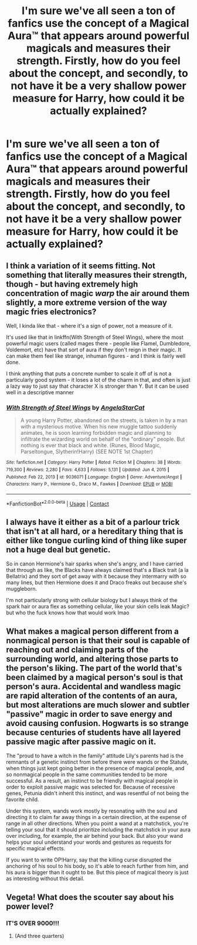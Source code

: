 #+TITLE: I'm sure we've all seen a ton of fanfics use the concept of a Magical Aura™ that appears around powerful magicals and measures their strength. Firstly, how do you feel about the concept, and secondly, to not have it be a very shallow power measure for Harry, how could it be actually explained?

* I'm sure we've all seen a ton of fanfics use the concept of a Magical Aura™ that appears around powerful magicals and measures their strength. Firstly, how do you feel about the concept, and secondly, to not have it be a very shallow power measure for Harry, how could it be actually explained?
:PROPERTIES:
:Author: maxart2001
:Score: 2
:DateUnix: 1619456307.0
:DateShort: 2021-Apr-26
:FlairText: Discussion
:END:

** I think a variation of it seems fitting. Not something that literally measures their strength, though - but having extremely high concentration of magic /warp/ the air around them slightly, a more extreme version of the way magic fries electronics?

Well, I kinda like that - where it's a sign of power, not a measure of it.

It's used like that in linkffn(With Strength of Steel Wings), where the most powerful magic users (called mages there - people like Flamel, Dumbledore, Voldemort, etc) have that sort of aura if they don't reign in their magic. It can make them feel like strange, inhuman figures - and I think is fairly well done.

I think anything that puts a concrete number to scale it off of is not a particularly good system - it loses a lot of the charm in that, and often is just a lazy way to just say that character X is stronger than Y. But it can be used well in a descriptive manner
:PROPERTIES:
:Author: matgopack
:Score: 4
:DateUnix: 1619463354.0
:DateShort: 2021-Apr-26
:END:

*** [[https://www.fanfiction.net/s/9036071/1/][*/With Strength of Steel Wings/*]] by [[https://www.fanfiction.net/u/717542/AngelaStarCat][/AngelaStarCat/]]

#+begin_quote
  A young Harry Potter, abandoned on the streets, is taken in by a man with a mysterious motive. When his new muggle tattoo suddenly animates, he is soon learning forbidden magic and planning to infiltrate the wizarding world on behalf of the "ordinary" people. But nothing is ever that black and white. (Runes, Blood Magic, Parseltongue, Slytherin!Harry) (SEE NOTE 1st Chapter)
#+end_quote

^{/Site/:} ^{fanfiction.net} ^{*|*} ^{/Category/:} ^{Harry} ^{Potter} ^{*|*} ^{/Rated/:} ^{Fiction} ^{M} ^{*|*} ^{/Chapters/:} ^{38} ^{*|*} ^{/Words/:} ^{719,300} ^{*|*} ^{/Reviews/:} ^{2,280} ^{*|*} ^{/Favs/:} ^{4,633} ^{*|*} ^{/Follows/:} ^{5,131} ^{*|*} ^{/Updated/:} ^{Jun} ^{4,} ^{2015} ^{*|*} ^{/Published/:} ^{Feb} ^{22,} ^{2013} ^{*|*} ^{/id/:} ^{9036071} ^{*|*} ^{/Language/:} ^{English} ^{*|*} ^{/Genre/:} ^{Adventure/Angst} ^{*|*} ^{/Characters/:} ^{Harry} ^{P.,} ^{Hermione} ^{G.,} ^{Draco} ^{M.,} ^{Fawkes} ^{*|*} ^{/Download/:} ^{[[http://www.ff2ebook.com/old/ffn-bot/index.php?id=9036071&source=ff&filetype=epub][EPUB]]} ^{or} ^{[[http://www.ff2ebook.com/old/ffn-bot/index.php?id=9036071&source=ff&filetype=mobi][MOBI]]}

--------------

*FanfictionBot*^{2.0.0-beta} | [[https://github.com/FanfictionBot/reddit-ffn-bot/wiki/Usage][Usage]] | [[https://www.reddit.com/message/compose?to=tusing][Contact]]
:PROPERTIES:
:Author: FanfictionBot
:Score: 1
:DateUnix: 1619463379.0
:DateShort: 2021-Apr-26
:END:


** I always have it either as a bit of a parlour trick that isn't at all hard, or a hereditary thing that is either like tongue curling kind of thing like super not a huge deal but genetic.

So in canon Hermione's hair sparks when she's angry, and I have carried that through as like, the Blacks have always claimed that's a Black trait (a la Bellatrix) and they sort of get away with it because they intermarry with so many lines, but then Hermione does it and Draco freaks out because she's muggleborn.

I'm not particularly strong with cellular biology but I always think of the spark hair or aura flex as something cellular, like your skin cells leak Magic? but who the fuck knows how that would work lmao
:PROPERTIES:
:Author: karigan_g
:Score: 4
:DateUnix: 1619461629.0
:DateShort: 2021-Apr-26
:END:


** What makes a magical person different from a nonmagical person is that their soul is capable of reaching out and claiming parts of the surrounding world, and altering those parts to the person's liking. The part of the world that's been claimed by a magical person's soul is that person's aura. Accidental and wandless magic are rapid alteration of the contents of an aura, but most alterations are much slower and subtler "passive" magic in order to save energy and avoid causing confusion. Hogwarts is so strange because centuries of students have all layered passive magic after passive magic on it.

The "proud to have a witch in the family" attitude Lily's parents had is the remnants of a genetic instinct from before there were wands or the Statute, when things just kept going better in the presence of magical people, and so nonmagical people in the same communities tended to be more successful. As a result, an instinct to be friendly with magical people in order to exploit passive magic was selected for. Because of recessive genes, Petunia didn't inherit this instinct, and was resentful of not being the favorite child.

Under this system, wands work mostly by resonating with the soul and directing it to claim far away things in a certain direction, at the expense of range in all other directions. When you point a wand at a matchstick, you're telling your soul that it should prioritize including the matchstick in your aura over including, for example, the air behind your back. But also your wand helps your soul understand your words and gestures as requests for specific magical effects.

If you want to write OP!Harry, say that the killing curse disrupted the anchoring of his soul to his body, so it's able to reach further from him, and his aura is bigger than it ought to be. But this piece of magical theory is just as interesting without this detail.
:PROPERTIES:
:Author: Devil_May_Kare
:Score: 2
:DateUnix: 1619478825.0
:DateShort: 2021-Apr-27
:END:


** Vegeta! What does the scouter say about his power level?
:PROPERTIES:
:Author: Motanul_Negru
:Score: 4
:DateUnix: 1619467135.0
:DateShort: 2021-Apr-27
:END:

*** IT'S OVER 9000!!!
:PROPERTIES:
:Author: maxart2001
:Score: 2
:DateUnix: 1619469659.0
:DateShort: 2021-Apr-27
:END:

**** (And three quarters)
:PROPERTIES:
:Author: darwinooc
:Score: 3
:DateUnix: 1619500450.0
:DateShort: 2021-Apr-27
:END:
